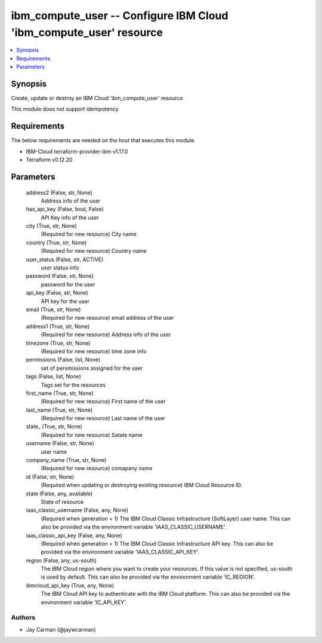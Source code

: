 
ibm_compute_user -- Configure IBM Cloud 'ibm_compute_user' resource
===================================================================

.. contents::
   :local:
   :depth: 1


Synopsis
--------

Create, update or destroy an IBM Cloud 'ibm_compute_user' resource

This module does not support idempotency



Requirements
------------
The below requirements are needed on the host that executes this module.

- IBM-Cloud terraform-provider-ibm v1.17.0
- Terraform v0.12.20



Parameters
----------

  address2 (False, str, None)
    Address info of the user


  has_api_key (False, bool, False)
    API Key info of the user


  city (True, str, None)
    (Required for new resource) City name


  country (True, str, None)
    (Required for new resource) Country name


  user_status (False, str, ACTIVE)
    user status info


  password (False, str, None)
    password for the user


  api_key (False, str, None)
    API key for the user


  email (True, str, None)
    (Required for new resource) email address of the user


  address1 (True, str, None)
    (Required for new resource) Address info of the user


  timezone (True, str, None)
    (Required for new resource) time zone info


  permissions (False, list, None)
    set of persmissions assigned for the user


  tags (False, list, None)
    Tags set for the resources


  first_name (True, str, None)
    (Required for new resource) First name of the user


  last_name (True, str, None)
    (Required for new resource) Last name of the user


  state_ (True, str, None)
    (Required for new resource) Satate name


  username (False, str, None)
    user name


  company_name (True, str, None)
    (Required for new resource) comapany name


  id (False, str, None)
    (Required when updating or destroying existing resource) IBM Cloud Resource ID.


  state (False, any, available)
    State of resource


  iaas_classic_username (False, any, None)
    (Required when generation = 1) The IBM Cloud Classic Infrastructure (SoftLayer) user name. This can also be provided via the environment variable 'IAAS_CLASSIC_USERNAME'.


  iaas_classic_api_key (False, any, None)
    (Required when generation = 1) The IBM Cloud Classic Infrastructure API key. This can also be provided via the environment variable 'IAAS_CLASSIC_API_KEY'.


  region (False, any, us-south)
    The IBM Cloud region where you want to create your resources. If this value is not specified, us-south is used by default. This can also be provided via the environment variable 'IC_REGION'.


  ibmcloud_api_key (True, any, None)
    The IBM Cloud API key to authenticate with the IBM Cloud platform. This can also be provided via the environment variable 'IC_API_KEY'.













Authors
~~~~~~~

- Jay Carman (@jaywcarman)

